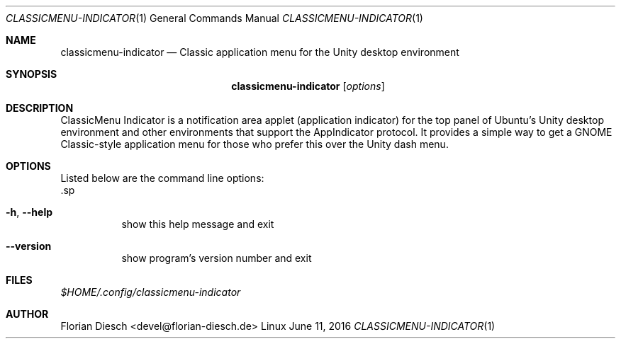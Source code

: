 .Dd   June 11, 2016
.Dt   CLASSICMENU-INDICATOR 1 1
.Os   Linux
.sp
.Sh NAME
.Nm classicmenu-indicator
.Nd Classic application menu for the Unity desktop environment
.sp
.Sh SYNOPSIS
.Nm classicmenu-indicator
.Op Ar options
.sp
.Sh DESCRIPTION
ClassicMenu Indicator is a notification area applet (application indicator) for the top panel of Ubuntu’s Unity desktop environment and other environments that support the AppIndicator protocol.
It provides a simple way to get a GNOME Classic-style application menu for those who prefer this over the Unity dash menu.
.sp
.Sh OPTIONS
 Listed below are the command line options:
 .sp
.Bl -tag -width Ds
.It Fl h , Fl -help
show this help message and exit
.It Fl -version
show program's version number and exit
.El
.sp
.Sh FILES
.Pa $HOME/.config/classicmenu-indicator
.sp
.Sh AUTHOR
Florian Diesch <devel@florian-diesch.de>
